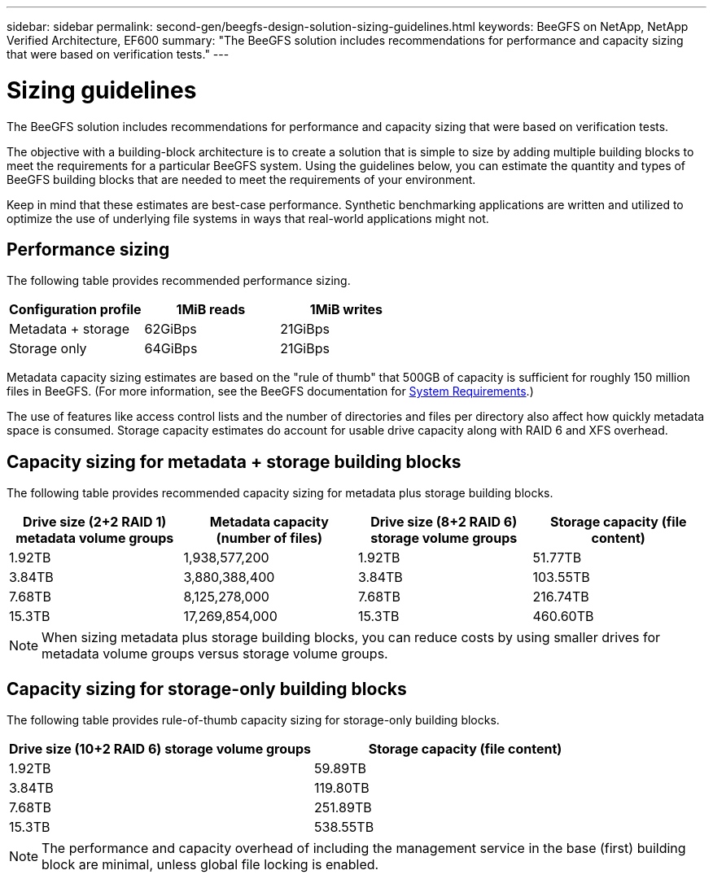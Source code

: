 ---
sidebar: sidebar
permalink: second-gen/beegfs-design-solution-sizing-guidelines.html
keywords: BeeGFS on NetApp, NetApp Verified Architecture, EF600
summary: "The BeeGFS solution includes recommendations for performance and capacity sizing that were based on verification tests."
---

= Sizing guidelines
:hardbreaks:
:nofooter:
:icons: font
:linkattrs:
:imagesdir: ./media/


[.lead]
The BeeGFS solution includes recommendations for performance and capacity sizing that were based on verification tests.

The objective with a building-block architecture is to create a solution that is simple to size by adding multiple building blocks to meet the requirements for a particular BeeGFS system. Using the guidelines below, you can estimate the quantity and types of BeeGFS building blocks that are needed to meet the requirements of your environment.

Keep in mind that these estimates are best-case performance. Synthetic benchmarking applications are written and utilized to optimize the use of underlying file systems in ways that real-world applications might not.

== Performance sizing
The following table provides recommended performance sizing.

|===
|Configuration profile |1MiB reads |1MiB writes

|Metadata + storage
|62GiBps
|21GiBps
|Storage only
|64GiBps
|21GiBps
|===

Metadata capacity sizing estimates are based on the "rule of thumb" that 500GB of capacity is sufficient for roughly 150 million files in BeeGFS. (For more information, see the BeeGFS documentation for https://doc.beegfs.io/latest/system_design/system_requirements.html[System Requirements^].)

The use of features like access control lists and the number of directories and files per directory also affect how quickly metadata space is consumed. Storage capacity estimates do account for usable drive capacity along with RAID 6 and XFS overhead.

== Capacity sizing for metadata + storage building blocks
The following table provides recommended capacity sizing for metadata plus storage building blocks.

|===
|Drive size (2+2 RAID 1) metadata volume groups |Metadata capacity (number of files) |Drive size (8+2 RAID 6) storage volume groups |Storage capacity (file content)

|1.92TB
|1,938,577,200
|1.92TB
|51.77TB
|3.84TB
|3,880,388,400
|3.84TB
|103.55TB
|7.68TB
|8,125,278,000
|7.68TB
|216.74TB
|15.3TB
|17,269,854,000
|15.3TB
|460.60TB
|===

[NOTE]
When sizing metadata plus storage building blocks, you can reduce costs by using smaller drives for metadata volume groups versus storage volume groups.

== Capacity sizing for storage-only building blocks
The following table provides rule-of-thumb capacity sizing for storage-only building blocks.

|===
|Drive size (10+2 RAID 6) storage volume groups |Storage capacity (file content)

|1.92TB
|59.89TB
|3.84TB
|119.80TB
|7.68TB
|251.89TB
|15.3TB
|538.55TB
|===

[NOTE]
The performance and capacity overhead of including the management service in the base (first) building block are minimal, unless global file locking is enabled.
